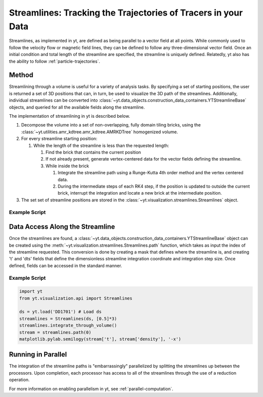 .. _streamlines:

Streamlines: Tracking the Trajectories of Tracers in your Data
==============================================================

Streamlines, as implemented in yt, are defined as being parallel to a
vector field at all points.  While commonly used to follow the
velocity flow or magnetic field lines, they can be defined to follow
any three-dimensional vector field.  Once an initial condition and
total length of the streamline are specified, the streamline is
uniquely defined.  Relatedly, yt also has the ability to follow 
:ref:`particle-trajectories`.

Method
------

Streamlining through a volume is useful for a variety of analysis
tasks.  By specifying a set of starting positions, the user is
returned a set of 3D positions that can, in turn, be used to visualize
the 3D path of the streamlines.  Additionally, individual streamlines
can be converted into
:class:`~yt.data_objects.construction_data_containers.YTStreamlineBase` objects,
and queried for all the available fields along the streamline.

The implementation of streamlining  in yt is described below.

#. Decompose the volume into a set of non-overlapping, fully domain
   tiling bricks, using the
   :class:`~yt.utilities.amr_kdtree.amr_kdtree.AMRKDTree` homogenized
   volume.
#. For every streamline starting position:

   #. While the length of the streamline is less than the requested
      length:

      #. Find the brick that contains the current position
      #. If not already present, generate vertex-centered data for
         the vector fields defining the streamline.
      #. While inside the brick

         #. Integrate the streamline path using a Runge-Kutta 4th
            order method and the vertex centered data.  
	 #. During the intermediate steps of each RK4 step, if the
            position is updated to outside the current brick,
            interrupt the integration and locate a new brick at the
            intermediate position.

#. The set set of streamline positions are stored in the
   :class:`~yt.visualization.streamlines.Streamlines` object.

Example Script
++++++++++++++

.. python-script::

    import yt
    import numpy as np
    import matplotlib.pylab as pl

    from mpl_toolkits.mplot3d import Axes3D
    from yt.visualization.api import Streamlines
    from yt.units import Mpc
    
    # Load dataset and define a few parameters
    ds = yt.load('IsolatedGalaxy/galaxy0030/galaxy0030')
    c = ds.domain_center
    N = 100
    scale = 1.0
    pos_dx = np.random.random((N,3))*scale-scale/2.
    pos = c+pos_dx
    
    # Define and construct streamlines
    streamlines = Streamlines(ds, pos, 'velocity_x', 'velocity_y', 'velocity_z',
                              length=1.0*Mpc) 
    streamlines.integrate_through_volume()
    
    # Make a 3D plot of the streamlines
    fig=pl.figure() 
    ax = Axes3D(fig)

    for stream in streamlines.streamlines:
        stream = stream[np.all(stream != 0.0, axis=1)]
    	ax.plot3D(stream[:,0], stream[:,1], stream[:,2], alpha=0.1)

    pl.savefig('streamlines.png')


Data Access Along the Streamline
--------------------------------

Once the streamlines are found, a
:class:`~yt.data_objects.construction_data_containers.YTStreamlineBase` object can
be created using the
:meth:`~yt.visualization.streamlines.Streamlines.path` function, which
takes as input the index of the streamline requested. This conversion
is done by creating a mask that defines where the streamline is, and
creating 't' and 'dts' fields that define the dimensionless streamline
integration coordinate and integration step size. Once defined, fields
can be accessed in the standard manner.

Example Script
++++++++++++++++

.. code-block:: python

    import yt
    from yt.visualization.api import Streamlines
    
    ds = yt.load('DD1701') # Load ds 
    streamlines = Streamlines(ds, [0.5]*3) 
    streamlines.integrate_through_volume()
    stream = streamlines.path(0)
    matplotlib.pylab.semilogy(stream['t'], stream['density'], '-x')


Running in Parallel
--------------------

The integration of the streamline paths is "embarrassingly" parallelized by
splitting the streamlines up between the processors.  Upon completion,
each processor has access to all of the streamlines through the use of
a reduction operation.

For more information on enabling parallelism in yt, see 
:ref:`parallel-computation`.
